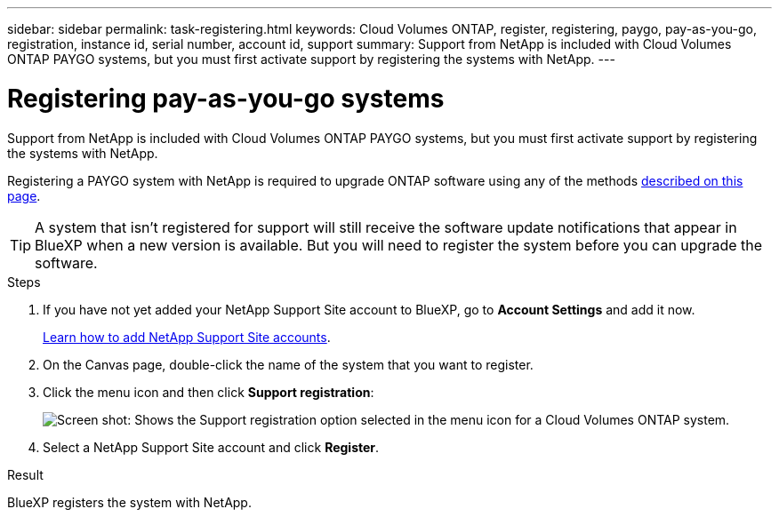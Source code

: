 ---
sidebar: sidebar
permalink: task-registering.html
keywords: Cloud Volumes ONTAP, register, registering, paygo, pay-as-you-go, registration, instance id, serial number, account id, support
summary: Support from NetApp is included with Cloud Volumes ONTAP PAYGO systems, but you must first activate support by registering the systems with NetApp.
---

= Registering pay-as-you-go systems
:hardbreaks:
:nofooter:
:icons: font
:linkattrs:
:imagesdir: ./media/

[.lead]
Support from NetApp is included with Cloud Volumes ONTAP PAYGO systems, but you must first activate support by registering the systems with NetApp.

Registering a PAYGO system with NetApp is required to upgrade ONTAP software using any of the methods link:task-updating-ontap-cloud.html[described on this page].

TIP: A system that isn't registered for support will still receive the software update notifications that appear in BlueXP when a new version is available. But you will need to register the system before you can upgrade the software.

.Steps

. If you have not yet added your NetApp Support Site account to BlueXP, go to *Account Settings* and add it now.
+
https://docs.netapp.com/us-en/cloud-manager-setup-admin/task-adding-nss-accounts.html[Learn how to add NetApp Support Site accounts^].

. On the Canvas page, double-click the name of the system that you want to register.

. Click the menu icon and then click *Support registration*:
+
image:screenshot_menu_registration.gif[Screen shot: Shows the Support registration option selected in the menu icon for a Cloud Volumes ONTAP system.]

. Select a NetApp Support Site account and click *Register*.

.Result

BlueXP registers the system with NetApp.
